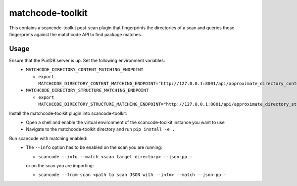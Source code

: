 matchcode-toolkit
=================
This contains a scancode-toolkit post-scan plugin that fingerprints the
directories of a scan and queries those fingerprints against the matchcode API
to find package matches.


Usage
-----

Ensure that the PurlDB server is up. Set the following environment variables:
  * ``MATCHCODE_DIRECTORY_CONTENT_MATCHING_ENDPOINT``

    * ``export MATCHCODE_DIRECTORY_CONTENT_MATCHING_ENDPOINT="http://127.0.0.1:8001/api/approximate_directory_content_index/match/"``

  * ``MATCHCODE_DIRECTORY_STRUCTURE_MATCHING_ENDPOINT``

    * ``export MATCHCODE_DIRECTORY_STRUCTURE_MATCHING_ENDPOINT="http://127.0.0.1:8001/api/approximate_directory_structure_index/match/"``

Install the matchcode-toolkit plugin into scancode-toolkit:
  * Open a shell and enable the virtual environment of the scancode-toolkit instance you want to use
  * Navigate to the matchcode-toolkit directory and run ``pip install -e .``

Run scancode with matching enabled:
  * The ``--info`` option has to be enabled on the scan you are running:

    * ``scancode --info --match <scan target directory> --json-pp -``

    or on the scan you are importing:

    * ``scancode --from-scan <path to scan JSON with --info> --match --json-pp -``
